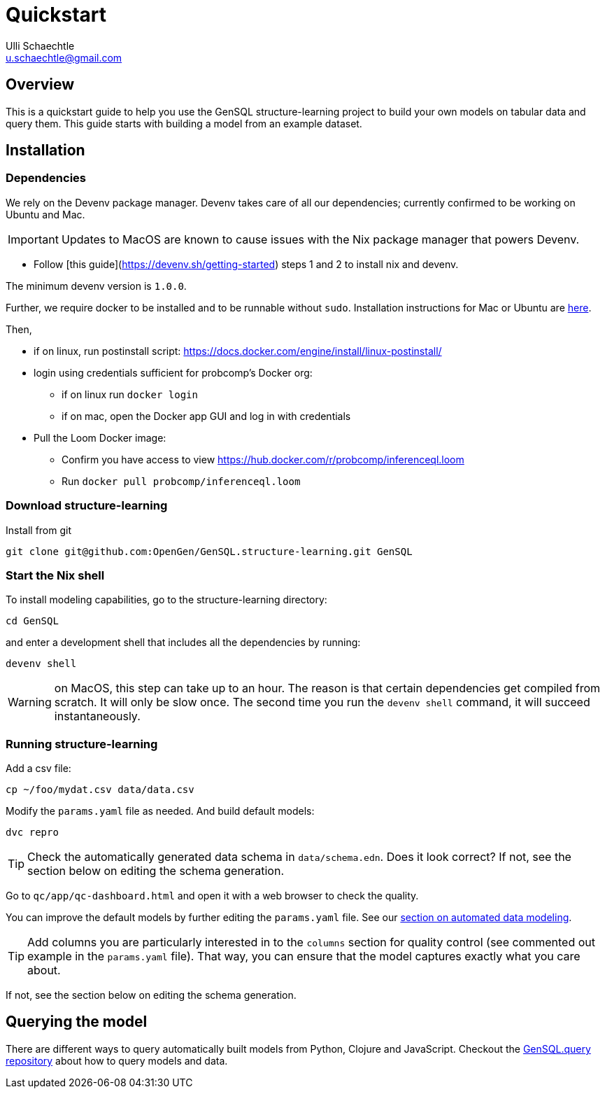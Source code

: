 = Quickstart
Ulli Schaechtle <u.schaechtle@gmail.com>

== Overview

This is a quickstart guide to help you use the GenSQL structure-learning project to build your own
models on tabular data and query them. This guide starts with building a model from an example dataset.

== Installation

=== Dependencies

We rely on the Devenv package manager. Devenv takes care of all our dependencies; currently confirmed to be working on Ubuntu and Mac.

IMPORTANT: Updates to MacOS are known to cause issues with the Nix package manager that powers Devenv.

- Follow [this guide](https://devenv.sh/getting-started) steps 1 and 2 to install nix and devenv.

The minimum devenv  version is `1.0.0`.

Further, we require docker to be installed and to be runnable without `sudo`.
Installation instructions for Mac or Ubuntu are
https://docs.docker.com/engine/install/[here].

Then,

* if on linux, run postinstall script: https://docs.docker.com/engine/install/linux-postinstall/
* login using credentials sufficient for probcomp’s Docker org:
 ** if on linux run `docker login`
 ** if on mac, open the Docker app GUI and log in with credentials
* Pull the Loom Docker image:
 ** Confirm you have access to view https://hub.docker.com/r/probcomp/inferenceql.loom
 ** Run `docker pull probcomp/inferenceql.loom`

=== Download structure-learning

Install from git
[source,bash]
----
git clone git@github.com:OpenGen/GenSQL.structure-learning.git GenSQL
----

=== Start the Nix shell

To install modeling capabilities, go to the structure-learning directory:
[source,bash]
----
cd GenSQL
----
and enter a development shell that includes all the dependencies by running:
[source,bash]
----
devenv shell
----
WARNING: on MacOS, this step can take up to an hour. The reason is that certain dependencies get compiled from scratch. It will only be slow once. The second time you run the `devenv shell` command, it will succeed instantaneously.

=== Running structure-learning
Add a csv file:
[source,bash]
----
cp ~/foo/mydat.csv data/data.csv
----
Modify the `params.yaml` file as needed. And build default models:
[source,bash]
----
dvc repro
----

TIP: Check the automatically generated data schema in `data/schema.edn`. Does it look correct?
If not, see the section below on editing the schema generation.

Go to `qc/app/qc-dashboard.html` and open it with a web browser to check the quality.

You can improve the default models by further editing the `params.yaml` file.
See our xref:structure-learning::structure-learning.adoc[section on automated data
modeling].

TIP: Add columns you are particularly interested in to the `columns` section for quality control (see commented out example in the `params.yaml` file). That way, you can ensure that the model captures exactly what you care about.

If not, see the section below on editing the schema generation.

== Querying the model
There are different ways to query automatically built models from Python,
Clojure and JavaScript.
Checkout the https://github.com/OpenGen/GenSQL.query[GenSQL.query repository]
about how to query models and data.
